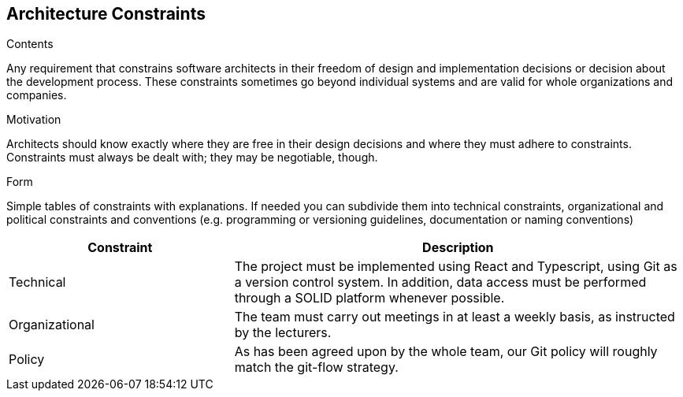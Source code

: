 [[section-architecture-constraints]]
== Architecture Constraints


[role="arc42help"]
****
.Contents
Any requirement that constrains software architects in their freedom of design and implementation decisions or decision about the development process. These constraints sometimes go beyond individual systems and are valid for whole organizations and companies.

.Motivation
Architects should know exactly where they are free in their design decisions and where they must adhere to constraints.
Constraints must always be dealt with; they may be negotiable, though.

.Form
Simple tables of constraints with explanations.
If needed you can subdivide them into
technical constraints, organizational and political constraints and
conventions (e.g. programming or versioning guidelines, documentation or naming conventions)
****
////
=== Technical constraints

[options="header",cols="1,2"]
|===
|Constraint|Description
| Git | Version control system. Mandatory for the project.
| Typescript | Programming language built in Javascript. Mandatory for the project.
| Solid | Specification that allows the users to store their personal data and give access to some of it to external applications.
| Data storage | Following the SOLID specification, the application must me structured in a way that does not store any personal information.
|===

=== Business constraints

[options="header",cols="1,2"]
|===
|Constraint|Description
| Schedule | The deadlines are set by the course teachers.
| Budget | Being students, we don't have budget for paid services or tools.
| Development team | The size and members of the team have been decided by the course teachers.
|===
////

[options="header",cols="1,2"]
|===
|Constraint|Description
| Technical | The project must be implemented using React and Typescript, using Git as a version control system. In addition, data access must be performed through a SOLID platform whenever possible.
| Organizational | The team must carry out meetings in at least a weekly basis, as instructed by the lecturers.
| Policy | As has been agreed upon by the whole team, our Git policy will roughly match the git-flow strategy.
|===
